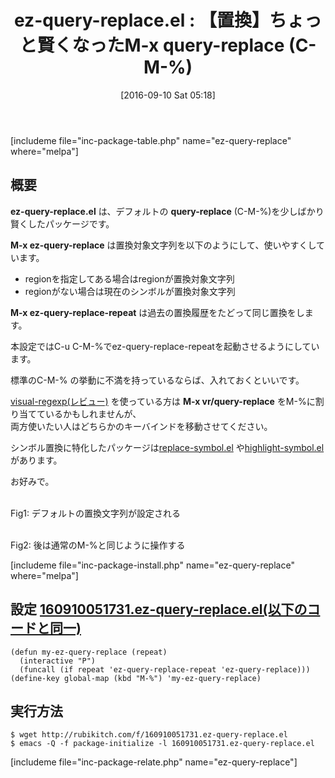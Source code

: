 #+BLOG: rubikitch
#+POSTID: 1572
#+BLOG: rubikitch
#+DATE: [2016-09-10 Sat 05:18]
#+PERMALINK: ez-query-replace
#+OPTIONS: toc:nil num:nil todo:nil pri:nil tags:nil ^:nil \n:t -:nil tex:nil ':nil
#+ISPAGE: nil
#+DESCRIPTION:
# (progn (erase-buffer)(find-file-hook--org2blog/wp-mode))
#+BLOG: rubikitch
#+CATEGORY: 置換
#+EL_PKG_NAME: ez-query-replace
#+TAGS: るびきちオススメ, 初心者安心
#+EL_TITLE0: 【置換】ちょっと賢くなったM-x query-replace (C-M-%)
#+EL_URL: 
#+begin: org2blog
#+TITLE: ez-query-replace.el : 【置換】ちょっと賢くなったM-x query-replace (C-M-%)
[includeme file="inc-package-table.php" name="ez-query-replace" where="melpa"]

#+end:
** 概要
*ez-query-replace.el* は、デフォルトの *query-replace* (C-M-%)を少しばかり賢くしたパッケージです。

*M-x ez-query-replace* は置換対象文字列を以下のようにして、使いやすくしています。
- regionを指定してある場合はregionが置換対象文字列
- regionがない場合は現在のシンボルが置換対象文字列

*M-x ez-query-replace-repeat* は過去の置換履歴をたどって同じ置換をします。

本設定ではC-u C-M-%でez-query-replace-repeatを起動させるようにしています。

標準のC-M-% の挙動に不満を持っているならば、入れておくといいです。

[[http://emacs.rubikitch.com/visual-regexp/][visual-regexp(レビュー)]] を使っている方は *M-x vr/query-replace* をM-%に割り当てているかもしれませんが、
両方使いたい人はどちらかのキーバインドを移動させてください。

シンボル置換に特化したパッケージは[[http://emacs.rubikitch.com/replace-symbol/][replace-symbol.el]] や[[http://emacs.rubikitch.com/highlight-symbol/][highlight-symbol.el]] があります。

お好みで。

# (progn (forward-line 1)(shell-command "screenshot-time.rb org_template" t))
#+ATTR_HTML: :width 480
[[file:/r/sync/screenshots/20160910052728.png]]
Fig1: デフォルトの置換文字列が設定される

#+ATTR_HTML: :width 480
[[file:/r/sync/screenshots/20160910052738.png]]
Fig2: 後は通常のM-%と同じように操作する



[includeme file="inc-package-install.php" name="ez-query-replace" where="melpa"]
** 設定 [[http://rubikitch.com/f/160910051731.ez-query-replace.el][160910051731.ez-query-replace.el(以下のコードと同一)]]
#+BEGIN: include :file "/r/sync/junk/160910/160910051731.ez-query-replace.el"
#+BEGIN_SRC fundamental
(defun my-ez-query-replace (repeat)
  (interactive "P")
  (funcall (if repeat 'ez-query-replace-repeat 'ez-query-replace)))
(define-key global-map (kbd "M-%") 'my-ez-query-replace)
#+END_SRC

#+END:

** 実行方法
#+BEGIN_EXAMPLE
$ wget http://rubikitch.com/f/160910051731.ez-query-replace.el
$ emacs -Q -f package-initialize -l 160910051731.ez-query-replace.el
#+END_EXAMPLE



# /r/sync/screenshots/20160910052728.png http://rubikitch.com/wp-content/uploads/2016/09/20160910052728.png
# /r/sync/screenshots/20160910052738.png http://rubikitch.com/wp-content/uploads/2016/09/20160910052738.png
[includeme file="inc-package-relate.php" name="ez-query-replace"]

